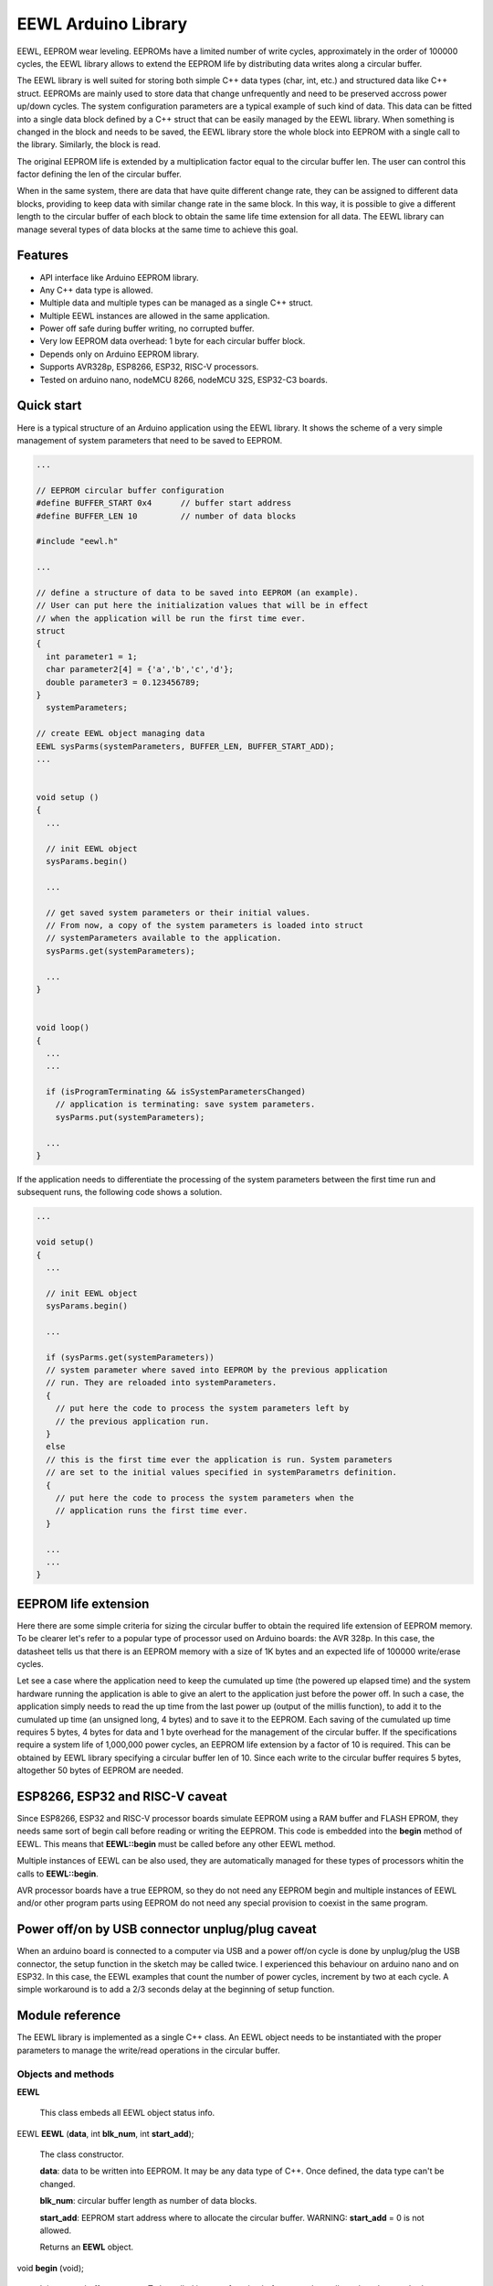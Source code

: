 ====================
EEWL Arduino Library
====================

EEWL, EEPROM wear leveling.
EEPROMs have a limited number of write cycles, approximately in the
order of 100000 cycles, the EEWL library allows to extend the EEPROM life
by distributing data writes along a circular buffer.

The EEWL library is well suited for storing both simple C++ data types
(char, int, etc.) and structured data like C++ struct.
EEPROMs are mainly used to store data that change unfrequently and need
to be preserved accross power up/down cycles. The system configuration
parameters are a typical example of such kind of data. This data can be
fitted into a single data block defined by a C++ struct that can be easily
managed by the EEWL library. When something is changed in the block and
needs to be saved, the EEWL library store the whole block into EEPROM
with a single call to the library. Similarly, the block is read.

The original EEPROM life is extended by a multiplication factor equal to
the circular buffer len. The user can control this factor defining the
len of the circular buffer.

When in the same system, there are data that have quite different change
rate, they can be assigned to different data blocks, providing to keep data
with similar change rate in the same block. In this way, it is possible
to give a different length to the circular buffer of each block to obtain
the same life time extension for all data. The EEWL library can manage
several types of data blocks at the same time to achieve this goal.


Features
========

* API interface like Arduino EEPROM library.
* Any C++ data type is allowed.
* Multiple data and multiple types can be managed as a single C++ struct.
* Multiple EEWL instances are allowed in the same application.
* Power off safe during buffer writing, no corrupted buffer.
* Very low EEPROM data overhead: 1 byte for each circular buffer block. 
* Depends only on Arduino EEPROM library.
* Supports AVR328p, ESP8266, ESP32, RISC-V processors.
* Tested on arduino nano, nodeMCU 8266, nodeMCU 32S, ESP32-C3 boards.


Quick start
===========

Here is a typical structure of an Arduino application using the EEWL library.
It shows the scheme of a very simple management of system parameters that
need to be saved to EEPROM.

.. code:: cpp

  ...

  // EEPROM circular buffer configuration
  #define BUFFER_START 0x4      // buffer start address
  #define BUFFER_LEN 10         // number of data blocks

  #include "eewl.h"

  ...

  // define a structure of data to be saved into EEPROM (an example).
  // User can put here the initialization values that will be in effect
  // when the application will be run the first time ever.
  struct
  {
    int parameter1 = 1;
    char parameter2[4] = {'a','b','c','d'};
    double parameter3 = 0.123456789;
  }
    systemParameters;

  // create EEWL object managing data
  EEWL sysParms(systemParameters, BUFFER_LEN, BUFFER_START_ADD);
  ...


  void setup ()
  {
    ...

    // init EEWL object
    sysParams.begin()

    ...

    // get saved system parameters or their initial values.
    // From now, a copy of the system parameters is loaded into struct
    // systemParameters available to the application.
    sysParms.get(systemParameters);

    ...
  }


  void loop()
  {
    ...
    ...

    if (isProgramTerminating && isSystemParametersChanged)
      // application is terminating: save system parameters.
      sysParms.put(systemParameters);

    ...
  }


If the application needs to differentiate the processing of the system
parameters between the first time run and subsequent runs, the following
code shows a solution.

.. code:: cpp

  ...

  void setup()
  {
    ...

    // init EEWL object
    sysParams.begin()

    ...

    if (sysParms.get(systemParameters))
    // system parameter where saved into EEPROM by the previous application 
    // run. They are reloaded into systemParameters.
    {
      // put here the code to process the system parameters left by
      // the previous application run.  
    }
    else
    // this is the first time ever the application is run. System parameters
    // are set to the initial values specified in systemParametrs definition.
    {
      // put here the code to process the system parameters when the
      // application runs the first time ever.
    }

    ...
    ...
  }


EEPROM life extension
=====================

Here there are some simple criteria for sizing the circular buffer to obtain
the required life extension of EEPROM memory. To be clearer let's refer to a
popular type of processor used on Arduino boards: the AVR 328p. In
this case, the datasheet tells us that there is an EEPROM memory with a size
of 1K bytes and an expected life of 100000 write/erase cycles. 

Let see a case where the application need to keep the cumulated up
time (the powered up elapsed time) and the system hardware running the 
application is able to give an alert to the application just before the
power off. In such a case, the application simply needs to read the up
time from the last power up (output of the millis function), to add it
to the cumulated up time (an unsigned long, 4 bytes) and to save it to
the EEPROM. Each saving of the cumulated up time requires 5 bytes, 4 bytes
for data and 1 byte overhead for the management of the circular buffer.
If the specifications require a system life of 1,000,000 power cycles,
an EEPROM life extension by a factor of 10 is required. This can be
obtained by EEWL library specifying a circular buffer len of 10. Since
each write to the circular buffer requires 5 bytes, altogether 50 bytes
of EEPROM are needed.


ESP8266, ESP32 and RISC-V caveat
================================

Since ESP8266, ESP32 and RISC-V processor boards simulate EEPROM using
a RAM buffer and FLASH EPROM, they needs same sort of begin call before
reading or writing the EEPROM. This code is embedded into the **begin**
method of EEWL. This means that **EEWL::begin** must be called before
any other EEWL method.

Multiple instances of EEWL can be also used, they are automatically managed
for these types of processors whitin the calls to **EEWL::begin**.

AVR processor boards have a true EEPROM, so they do not need any EEPROM
begin and multiple instances of EEWL and/or other program parts using
EEPROM do not need any special provision to coexist in the same program.


Power off/on by USB connector unplug/plug caveat
================================================

When an arduino board is connected to a computer via USB and a power off/on cycle
is done by unplug/plug the USB connector, the setup function in the sketch may
be called twice. I experienced this behaviour on arduino nano and on ESP32.
In this case, the EEWL examples that count the number of power cycles,
increment by two at each cycle. A simple workaround is to add a 2/3 seconds
delay at the beginning of setup function.


Module reference
================

The EEWL library is implemented as a single C++ class. An EEWL object
needs to be instantiated with the proper parameters to manage the
write/read operations in the circular buffer.


Objects and methods
-------------------

**EEWL**

  This class embeds all EEWL object status info.


EEWL **EEWL** (**data**, int **blk_num**, int **start_add**);

  The class constructor.

  **data**: data to be written into EEPROM. It may be any data
  type of C++. Once defined, the data type can't be changed.

  **blk_num**: circular buffer length as number of data blocks.

  **start_add**: EEPROM start address where to allocate the circular buffer.
  WARNING: **start_add** = 0 is not allowed.

  Returns an **EEWL** object.


void **begin** (void);

  Init storage buffer structure. To be called in setup function before any other
  call to other class methods.

 
void **fastFormat** (void);

  Format only essential metadata of circular buffer. Required to be run one
  time before the first EEPROM put/get. Called by **begin** if it does not
  found a well formatted circular buffer.
  Can be called to clear the whole circular buffer.

 
void **put** (**data**);

  Save **data** into the EEPROM circular buffer.

  **data**: data to be written into EEPROM. It must be the same data
  type specified in the class constructor.

 
bool **get** (**data**);

  Read from EEPROM circular buffer into **data**.

  **data**: data where to write data read from EEPROM. It must be the same
  data type specified in the class constructor.

  Returns **true** if there is saved data. Returns **false** if there is
  no saved data.


Examples
========

See the "examples" directory.


Installing
==========

By arduino IDE library manager or by unzipping EEWL.zip into
arduino libraries.


Contributing
============

Send wishes, comments, patches, etc. to mxgbot_a_t_gmail.com .


Copyright
=========

EEWL library is authored by Fabrizio Pollastri <mxgbot_a_t_gmail.com>,
years 2017-2023, under the GNU Lesser General Public License version 3.

.. ==== END

